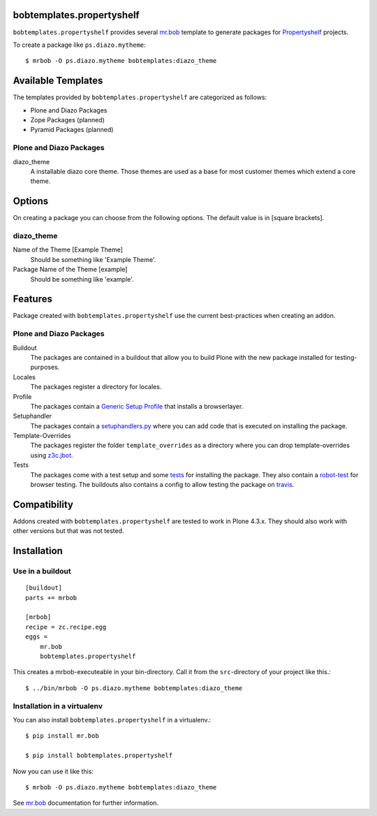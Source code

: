 bobtemplates.propertyshelf
==========================

``bobtemplates.propertyshelf`` provides several `mr.bob`_ template to generate packages for `Propertyshelf`_ projects.

To create a package like ``ps.diazo.mytheme``::

    $ mrbob -O ps.diazo.mytheme bobtemplates:diazo_theme


Available Templates
===================

The templates provided by ``bobtemplates.propertyshelf`` are categorized as follows:

- Plone and Diazo Packages
- Zope Packages (planned)
- Pyramid Packages (planned)

Plone and Diazo Packages
------------------------

diazo_theme
    A installable diazo core theme.
    Those themes are used as a base for most customer themes which extend a core theme.


Options
=======

On creating a package you can choose from the following options. The default value is in [square brackets].

diazo_theme
-----------

Name of the Theme [Example Theme]
    Should be something like 'Example Theme'.

Package Name of the Theme [example]
    Should be something like 'example'.


Features
========

Package created with ``bobtemplates.propertyshelf`` use the current best-practices when creating an addon.


Plone and Diazo Packages
------------------------

Buildout
    The packages are contained in a buildout that allow you to build Plone with the new package installed for testing-purposes.

Locales
    The packages register a directory for locales.

Profile
    The packages contain a `Generic Setup Profile`_ that installs a browserlayer.

Setuphandler
    The packages contain a `setuphandlers.py`_ where you can add code that is executed on installing the package.

Template-Overrides
    The packages register the folder ``template_overrides`` as a directory where you can drop template-overrides using `z3c.jbot`_.

Tests
    The packages come with a test setup and some `tests`_ for installing the package.
    They also contain a `robot-test`_ for browser testing.
    The buildouts also contains a config to allow testing the package on `travis`_.



Compatibility
=============

Addons created with ``bobtemplates.propertyshelf`` are tested to work in Plone 4.3.x.
They should also work with other versions but that was not tested.


Installation
============

Use in a buildout
-----------------

::

    [buildout]
    parts += mrbob

    [mrbob]
    recipe = zc.recipe.egg
    eggs =
        mr.bob
        bobtemplates.propertyshelf


This creates a mrbob-executeable in your bin-directory.
Call it from the ``src``-directory of your project like this.::

    $ ../bin/mrbob -O ps.diazo.mytheme bobtemplates:diazo_theme


Installation in a virtualenv
----------------------------

You can also install ``bobtemplates.propertyshelf`` in a virtualenv.::

    $ pip install mr.bob

    $ pip install bobtemplates.propertyshelf

Now you can use it like this::

    $ mrbob -O ps.diazo.mytheme bobtemplates:diazo_theme

See `mr.bob`_ documentation for further information.


.. _`mr.bob`: http://mrbob.readthedocs.org/en/latest/
.. _`Generic Setup Profile`: http://docs.plone.org/develop/addons/components/genericsetup.html
.. _`Propertyshelf`: http://propertyshelf.com
.. _`robot-test`: http://docs.plone.org/external/plone.app.robotframework/docs/source/index.html
.. _`setuphandlers.py`: http://docs.plone.org/develop/addons/components/genericsetup.html?highlight=setuphandler#custom-installer-code-setuphandlers-py
.. _`tests`: http://docs.plone.org/external/plone.app.testing/docs/source/index.html
.. _`travis`: http://travis-ci.org/
.. _`z3c.jbot`: https://pypi.python.org/pypi/z3c.jbot

